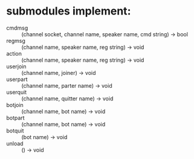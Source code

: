 * submodules implement:
- cmdmsg   :: (channel socket, channel name, speaker name, cmd string) -> bool
- regmsg   :: (channel name, speaker name, reg string)                 -> void
- action   :: (channel name, speaker name, reg string)                 -> void
- userjoin :: (channel name, joiner)                                   -> void
- userpart :: (channel name, parter name)                              -> void
- userquit :: (channel name, quitter name)                             -> void
- botjoin  :: (channel name, bot name)                                 -> void
- botpart  :: (channel name, bot name)                                 -> void
- botquit  :: (bot name)                                               -> void
- unload   :: ()                                                       -> void
